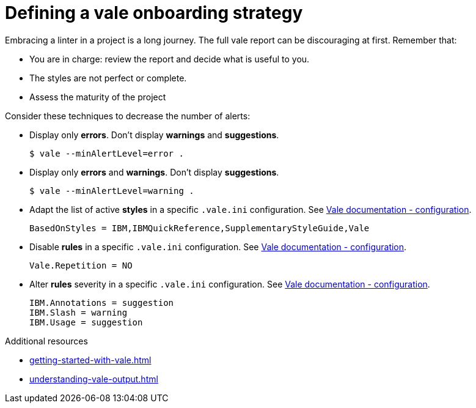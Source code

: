 :_module-type: REFERENCE

[id="ref_defining-a-vale-onboarding-strategy_{context}"]
= Defining a vale onboarding strategy

Embracing a linter in a project is a long journey. The full vale report can be discouraging at first. Remember that:

* You are in charge: review the report and decide what is useful to you. 
* The styles are not perfect or complete. 
* Assess the maturity of the project

Consider these techniques to decrease the number of alerts:

* Display only *errors*. Don't display *warnings* and *suggestions*.
+
----
$ vale --minAlertLevel=error .
----

* Display only *errors* and *warnings*. Don't display *suggestions*.
+
----
$ vale --minAlertLevel=warning .
----

* Adapt the list of active *styles* in a specific `.vale.ini` configuration. See link:https://docs.errata.ai/vale/config[Vale documentation - configuration].
+
----
BasedOnStyles = IBM,IBMQuickReference,SupplementaryStyleGuide,Vale
----

* Disable *rules* in a specific `.vale.ini` configuration. See link:https://docs.errata.ai/vale/config[Vale documentation - configuration].
+
----
Vale.Repetition = NO
----

* Alter *rules* severity in a specific `.vale.ini` configuration. See link:https://docs.errata.ai/vale/config[Vale documentation - configuration].
+
----
IBM.Annotations = suggestion
IBM.Slash = warning
IBM.Usage = suggestion
----


[role="_additional-resources"]
.Additional resources

* xref:getting-started-with-vale.adoc[]
* xref:understanding-vale-output.adoc[]

